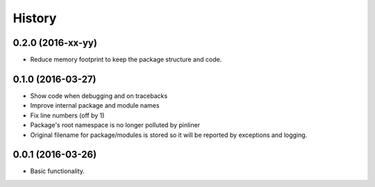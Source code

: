 =======
History
=======

0.2.0 (2016-xx-yy)
------------------

* Reduce memory footprint to keep the package structure and code.

0.1.0 (2016-03-27)
------------------

* Show code when debugging and on tracebacks
* Improve internal package and module names
* Fix line numbers (off by 1)
* Package's root namespace is no longer polluted by pinliner
* Original filename for package/modules is stored so it will be reported by
  exceptions and logging.

0.0.1 (2016-03-26)
------------------

* Basic functionality.
